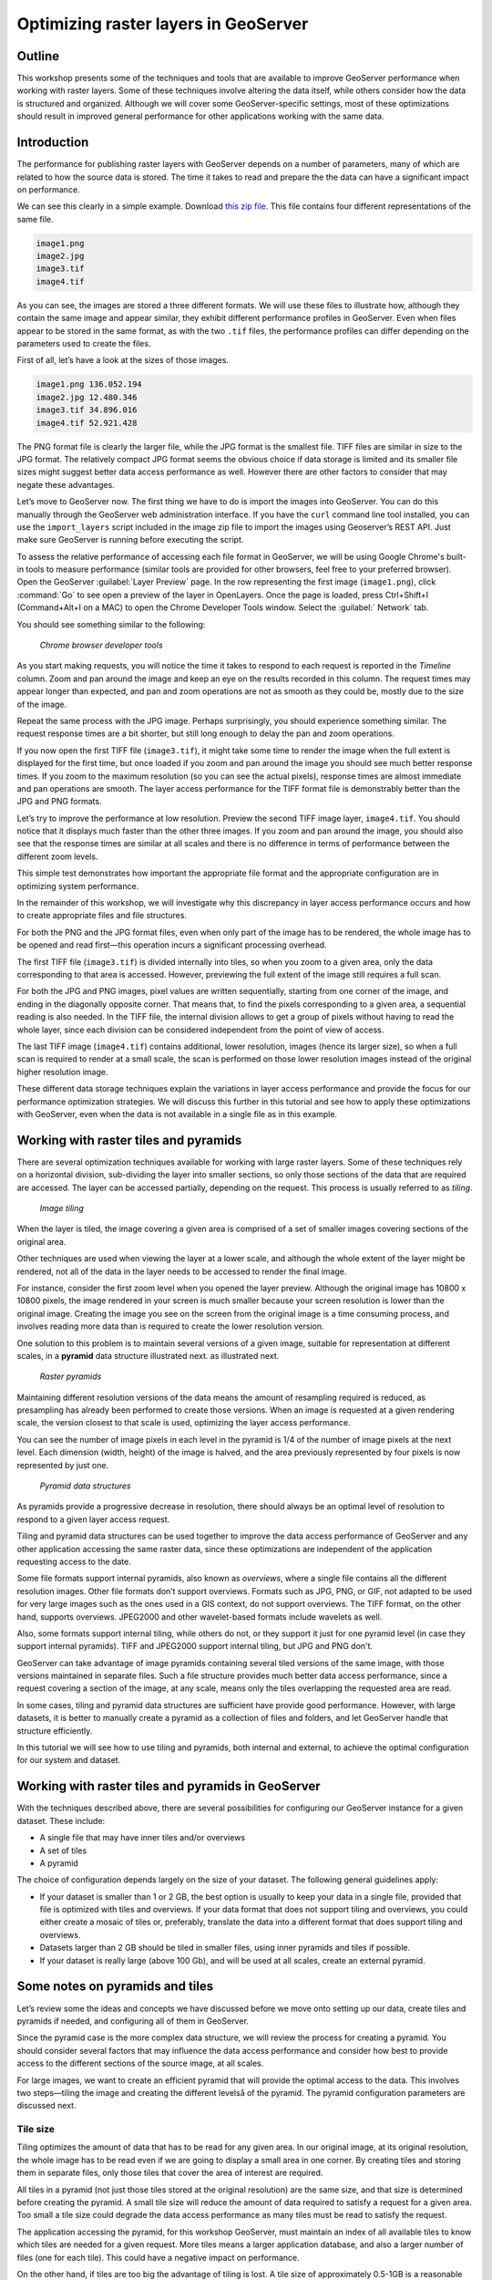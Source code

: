 Optimizing raster layers in GeoServer 
=====================================

.. only:: workshop

Outline 
--------

This workshop presents some of the techniques and tools that are available to improve GeoServer performance when working with raster layers. Some of these techniques involve altering the data itself, while others consider how the data is structured and organized. Although we will cover some GeoServer-specific settings, most of these optimizations should result in improved general performance for other applications working with the same data. 


Introduction 
-------------

The performance for publishing raster layers with GeoServer depends on a number of parameters, many of which are related to how the source data is stored. The time it takes to read and prepare the the data can have a significant impact on performance.

.. only:: workshop

We can see this clearly in a simple example. Download `this zip file <http://link.to.file>`__. This file contains four different representations of the same file.

.. code-block:: console

 	image1.png 
 	image2.jpg 
 	image3.tif 
 	image4.tif

.. only:: workshop

As you can see, the images are stored a three different formats. We will use these files to illustrate how, although they contain the same image and appear similar, they exhibit different performance profiles in GeoServer. Even when files appear to be stored in the same format, as with the two ``.tif`` files, the performance profiles can differ depending on the parameters used to create the files.

.. only:: workshop

First of all, let’s have a look at the sizes of those images.

.. code-block:: console

	image1.png 136.052.194 
 	image2.jpg 12.480.346 
 	image3.tif 34.896.016 
 	image4.tif 52.921.428

The PNG format file is clearly the larger file, while the JPG format is the smallest file. TIFF files are similar in size to the JPG format. The relatively compact JPG format seems the obvious choice if data storage is limited and its smaller file sizes might suggest better data access performance as well. However there are other factors to consider that may negate these advantages.


.. only:: workshop

Let’s move to GeoServer now. The first thing we have to do is import the images into GeoServer. You can do this manually through the GeoServer web administration interface. If you have the ``curl`` command line tool installed, you can use the ``import_layers`` script included in the image zip file to import the images using Geoserver’s REST API. Just make sure GeoServer is running before executing the script.

To assess the relative performance of accessing each file format in GeoServer, we will be using Google Chrome's built-in tools to measure performance (similar tools are provided for other browsers, feel free to your preferred browser). Open the GeoServer :guilabel:`Layer Preview` page. In the row representing the first image (``image1.png``), click :command:`Go` to see open a preview of the layer in OpenLayers. Once the page is loaded, press Ctrl+Shift+I (Command+Alt+I on a MAC) to open the Chrome Developer Tools window. Select the :guilabel:` Network` tab.

You should see something similar to the following:

.. figure:: imgs/chrometools.jpg

   *Chrome browser developer tools*

As you start making requests, you will notice the time it takes to respond to each request is reported in the *Timeline* column. Zoom and pan around the image and keep an eye on the results recorded in this column. The request times may appear longer than expected, and pan and zoom operations are not as smooth as they could be, mostly due to the size of the image.

Repeat the same process with the JPG image. Perhaps surprisingly, you should experience something similar. The request response times are a bit shorter, but still long enough to delay the pan and zoom operations.

If you now open the first TIFF file (``image3.tif``), it might take some time to render the image when the full extent is displayed for the first time, but once loaded if you zoom and pan around the image you should see much better response times. If you zoom to the maximum resolution (so you can see the actual pixels), response times are almost immediate and pan operations are smooth. The layer access performance for the TIFF format file is demonstrably better than the JPG and PNG formats.

Let’s try to improve the performance at low resolution. Preview the second TIFF image layer, ``image4.tif``. You should notice that it displays much faster than the other three images. If you zoom and pan around the image, you should also see that the response times are similar at all scales and there is no difference in terms of performance between the different zoom levels.

This simple test demonstrates how important the appropriate file format and the appropriate configuration are in optimizing system performance.

In the remainder of this workshop, we will investigate why this discrepancy in layer access performance occurs and how to create appropriate files and file structures.

For both the PNG and the JPG format files, even when only part of the image has to be rendered, the whole image has to be opened and read first—this operation incurs a significant processing overhead. 

The first TIFF file (``image3.tif``) is divided internally into tiles, so when you zoom to a given area, only the data corresponding to that area is accessed. However, previewing the full extent of the image still requires a full scan.

For both the JPG and PNG images, pixel values are written sequentially, starting from one corner of the image, and ending in the diagonally opposite corner. That means that, to find the pixels corresponding to a given area, a sequential reading is also needed. In the TIFF file, the internal division allows to get a group of pixels without having to read the whole layer, since each division can be considered independent from the point of view of access.

.. todo:: need more of explanation here as to why this sequential write process affects performance

The last TIFF image (``image4.tif``) contains additional, lower resolution, images (hence its larger size), so when a full scan is required to render at a small scale, the scan is performed on those lower resolution images instead of the original higher resolution image.

These different data storage techniques explain the variations in layer access performance and provide the focus for our performance optimization strategies. We will discuss this further in this tutorial and see how to apply these optimizations with GeoServer, even when the data is not available in a single file as in this example.

Working with raster tiles and pyramids 
--------------------------------------

There are several optimization techniques available for working with large raster layers. Some of these techniques rely on a horizontal division, sub-dividing the layer into smaller sections, so only those sections of the data that are required are accessed. The layer can be accessed partially, depending on the request. This process is usually referred to as *tiling*.

.. figure:: imgs/mosaic.png

   *Image tiling*


When the layer is tiled, the image covering a given area is comprised of a set of smaller images covering sections of the original area.

Other techniques are used when viewing the layer at a lower scale, and although the whole extent of the layer might be rendered, not all of the data in the layer needs to be accessed to render the final image.
 
For instance, consider the first zoom level when you opened the layer preview. Although the original image has 10800 x 10800 pixels, the image rendered in your screen is much smaller because your screen resolution is lower than the original image. Creating the image you see on the screen from the original image is a time consuming process, and involves reading more data than is required to create the lower resolution version.

One solution to this problem is to maintain several versions of a given image, suitable for representation at different scales, in a **pyramid** data structure illustrated next.
as illustrated next. 

.. figure:: imgs/pyramid.png
  
   *Raster pyramids*

Maintaining different resolution versions of the data means the amount of resampling required is reduced, as presampling has already been performed to create those versions. When an image is requested at a given rendering scale, the version closest to that scale is used, optimizing the layer access performance.

You can see the number of image pixels in each level in the pyramid is 1/4 of the number of image pixels at the next level. Each dimension (width, height) of the image is halved, and the area previously represented by four pixels is now represented by just one. 

.. figure:: imgs/tilingandpyramid.png

   *Pyramid data structures*

As pyramids provide a progressive decrease in resolution, there should always be an 
optimal level of resolution to respond to a given layer access request.

Tiling and pyramid data structures can be used together to improve the data access performance of GeoServer and any other application accessing the same raster data, since these optimizations are independent of the application requesting access to the date. 

Some file formats support internal pyramids, also known as *overviews*, where a single file contains all the different resolution images. Other file formats don’t support overviews. Formats such as JPG, PNG, or GIF, not adapted to be used for very large images such as the ones used in a GIS context, do not support overviews. The TIFF format, on the other hand, supports overviews. JPEG2000 and other wavelet-based formats include wavelets as well.

Also, some formats support internal tiling, while others do not, or they support it just for one pyramid level (in case they support internal pyramids). TIFF and JPEG2000 support internal tiling, but JPG and PNG don't.

GeoServer can take advantage of image pyramids containing several tiled versions of the same image, with those versions maintained in separate files. Such a file structure provides much better data access performance, since a request covering a section of the image, at any scale, means only the tiles overlapping the requested area are read.

In some cases, tiling and pyramid data structures are sufficient have provide good performance. However, with large datasets, it is better to manually create a pyramid as a collection of files and folders, and let GeoServer handle that structure efficiently.

In this tutorial we will see how to use tiling and pyramids, both internal and external, to achieve the optimal configuration for our system and dataset.

Working with raster tiles and pyramids in GeoServer 
---------------------------------------------------

With the techniques described above, there are several possibilities for configuring our GeoServer instance for a given dataset. These include:

* A single file that may have inner tiles and/or overviews 
* A set of tiles 
* A pyramid

The choice of configuration depends largely on the size of your dataset. The following general guidelines apply:

* If your dataset is smaller than 1 or 2 GB, the best option is usually to keep your data in a single file, provided that file is optimized with tiles and overviews. If your data format that does not support tiling and overviews, you could either create a mosaic of tiles or, preferably, translate the data into a different format that does support tiling and overviews. 
* Datasets larger than 2 GB should be tiled in smaller files, using inner pyramids and tiles if possible. 
* If your dataset is really large (above 100 Gb), and will be used at all scales, create an external pyramid.


Some notes on pyramids and tiles
--------------------------------

Let’s review some the ideas and concepts we have discussed before we move onto setting  up our data, create tiles and pyramids if needed, and configuring all of them in GeoServer. 

Since the pyramid case is the more complex data structure, we will review the process for creating a pyramid. You should consider several factors that may influence the data access performance and consider how best to provide access to the different sections of the source image, at all scales.

For large images, we want to create an efficient pyramid that will provide the optimal access to the data. This involves two steps—tiling the image and creating the different levelså of the pyramid. The pyramid configuration parameters are discussed next. 

Tile size 
~~~~~~~~~

Tiling optimizes the amount of data that has to be read for any given area. In our original image, at its original resolution, the whole image has to be read even if we are going to display a small area in one corner. By creating tiles and storing them in separate files, only those tiles that cover the area of interest are required.

All tiles in a pyramid (not just those tiles stored at the original resolution) are the same size, and that size is determined before creating the pyramid. A small tile size will reduce the amount of data required to satisfy a request for a given area. Too small a tile size could degrade the data access performance as many tiles must be read to satisfy the request. 

The application accessing the pyramid, for this workshop GeoServer, must maintain an index of all available tiles to know which tiles are needed for a given request. More tiles means a larger application database, and also a larger number of files (one for each tile). This could have a negative impact on performance.

On the other hand, if tiles are too big the advantage of tiling is lost. A tile size of approximately 0.5-1GB is a reasonable solution for optimum file management and reducing the total number of tiles required.

Creating a tiled scheme with several files does not make the inner tiles redundant. 
Inner tiling supports the creation of larger tile files, which eventually will increase performance, so inner tiling should be used also when using a tiled scheme of files.

.. todo:: a diagram here would be useful. I also think we need clarification on inner and outer tiling - it's not clear.

Pyramid levels 
~~~~~~~~~~~~~~

The base level (highest resolution) of the pyramid will have the number of tiles defined by the tile size. Let's suppose our image has a size of 8192 x 8192 pixels. If we use a tile size of 1024 x 1024 pixels, we will have 64 (8 x 8) tiles. At the top of the pyramid we will have a single tile, covering the whole extent. In between, and considering that the number of pixels (and the number of tiles) multiplies by four at each level, we can have a level with four tiles (2 x 2) and another one with 16 (4 x 4) tiles. In total, we will have four levels starting at the maximum resolution defined by the original image, to the top of the pyramid, at the lowest resolution, with a single tile.

.. todo:: needs diagram here

The number of levels depends on the tile size. The following formula will calculate the number of levels required to complete the full pyramid.

.. figure:: imgs/formula.gif

We're assuming in this case the image is square, so it has the same value for its height and width. If the image isn't square but rectangular instead, the larger value of width and height should be taken (that is, the size of the longer size of the rectangle). 

Tiles are also assumed to be square—this is the most common configuration.

In the example above, the result is an integer. If the result is not an integer, the truncated value (the lower integer closest to that value) should be taken.

It might not always be necessary to create all of the pyramid. We can save disk-space by restricting the number of levels to just those we require. Remember that at each level the scale of the corresponding layer is divided by two, so if our original image corresponds to 1:100000 scale, the single-tile level correspond to a 1:800000 scale. However, if we don't anticipate rendering that image at that scale (we will use a different image for scales over 1:200000), the tiles corresponding to that scale would never be used. In that case, we would just need two levels in our pyramid.

File format 
~~~~~~~~~~~

Tiles can be saved in many formats, including the original format of the image the pyramid is created for. Choosing the right format can have a significant influence on system performance, since it influences both the size of files to be created and the amount of processing required to access the image data (which might be compressed).

Formats that don't support overviews—JPG and PNG—should not be used for large images, as the data access performance would suffer. The TIFF format does support overviews.

.. todo:: you use JPEG here but JPG elsewhere - be consistent

ECW and MrSID formats support both tiling and overviews, but unfortunately both are not open formats and are not supported by many applications. GeoServer does support both formats, providing a valid license is available. The TIFF format is among the best and most popular of all the raster data formats, and will be used in this workshop.

The TIFF format is complex and can be used in a number of configurations. The different configurations influence how effective the TIFF format is for generating a raster pyramid. 

The first TIFF file parameter to consider is the *compression* type. Although TIFF files can be saved with no compression, using raw, uncompressed data is generally not a good idea and will result in poor data access performance. A better option is to consider using one of the compression algorithms, both lossy and lossless, to compress the original data.

.. note:: A lossy compression algorithm compresses the data by discarding or loosing some of the data with each compression. The loss of data is permanent and lossy compression is not suitable for datasets that may be used for analysis or deriving other data products. A lossless compression algorithm on the other hand supports file compression but also allows the original data to be reconstructed from the compressed data. There is no permanent loss of data with lossless compression algorithms and may be used on raster datasets that will be used for analysis. LZW and Deflate are commonly used lossless compression algorithms. JPEG is a popular lossy compression algorithm.

Choosing one compression algorithm or another depends on several factors. In general, if your are going to use your data primarily for rendering, JPG is a good choice as although it produces a lossy compression, it can be considered as visually lossless. 
If the data being compressed is an actual measurement (DEM, Temperature, and so on) or any other value not representing an image, lossless compression is the better option, as the original values are preserved.

LZW compression works better on data with repeated patterns, so it is of particular interest for those layers with large areas of a single values, such as no-data values or with categorical values, like the image shown below.

.. figure:: imgs/categories.png

   *Image categories*

TIFF format files support internal tiles, which is a useful for large tile sizes. Having each tile file internally tiled can speed up data access operations.

.. todo:: think the above statement needs some clarification

For very large files, there is also the BigTIFF format, which supports the creation of files larger that 4 Gb (the limit for TIFF).


Resampling algorithm 
~~~~~~~~~~~~~~~~~~~~

Creating pyramids involves completing resampling operations in advance of using the data, so the application accessing the pyramid does not need to perform the same operation on the original image. Resampling may be performed using different algorithms, some of which will produce higher quality resampled images than other algorithms. More complex algorithms can produce better quality images but it usually takes longer to create the pyramid. The resampling algorithm used, however, has no effect on the performance obtained once the pyramid is created.


.. A nearest neighbor interpolation is the simplest method and it is a good option for non-image data such as elevation data and so on. However this interpolation technique is not recommended for images. It is suitable for resampling raster layers with categorical data published via a  Web Coverage Service (WCS) service.


Coordinate Reference System 
^^^^^^^^^^^^^^^^^^^^^^^^^^^^

The Coordinate Reference System (CRS) is not strictly speaking a parameter of the pyramid itself, but it may be important when accessing the data. The main advantage of a tiling and/or pyramid data structure is that certain operations are performed in advance and do not have to be performed each time a data request is processed. As reprojecting data can be a time consuming task, choosing the most appropriate CRS for the pyramid data will improve system performance. *Most appropriate* in this context means choosing the CRS that will be requested most frequently. This also applies to single files and other data formats.

RGB *vs* paletted images 
~~~~~~~~~~~~~~~~~~~~~~~~

There are different methods for storing colors in an image. In the RGB color space, a color is expressed as a combination of three components—red, green and blue. This supports the representation of virtually every color that may appear in an image. However, if an image includes only a few colors, the full RGB model is unnecessary and a paletted image should be considered instead. Palatted images store the RGB definition of those colors in a list, and the index of the color required for each pixel is also stored in that list. This means a single value, not three values, is used to represent each color, helping to reduce file sizes and promoting faster data access.

Compare the two images below. The top image uses the RGB color model, whereas the bottom image is a palatted image.

.. figure:: imgs/rgb.jpg

   *RGB image*

.. figure:: imgs/paletted.jpg

   *Paletted image* 

Palettes are usually limited to 256 colors. As each RGB component is represented in the 0-255 range, a paletted image size corresponds to a single band representing one of those components. Although this may be less than the number of colors used in the image, we can still use a palette, choosing the colors that are closest to the colors in the palette. The trade-off is smaller file sizes versus a lower quality image.

Providing we do not degrade the image too much, this can be useful for improving performance. For some images, like the bottom image in our examples above, using a palette does not mean less color detail as the number of colors used is smaller.

RGB images can be converted into paletted images using the GDAL ``rgb2pct`` tool. 

.. note:: GDAL is part of FWTools, and if you are running Windows, installing FWTools is the recommended way of using GDAL. We will be using other GDAL tools for most of the examples in this tutorial.

For a simple conversion, just provide the input filename and the required output filename as parameters. To transform our ``image3.tif`` image into a paletted image named ``image3p.tif`` we would the following.

.. code-block:: console

 $rgb2pct image3.tif image3p.tif

The default output format is TIFF. You may provide an alternate format if required 

As a general rule, use the ``rgb2pct`` tool when working with images like lower image above. For other images, consider your particular requirements to find the right balance between image quality and performance. Color map conversion should generally be completed before the other data preparations that we cover discuss next. 

You may also notice that there is a relationship between the compression methods and the way colors are stored. Images that are suitable for using a palette tend to be good for compression algorithms like LZW which provide good compression ratios when there are clusters of contiguous pixels with the same values. This is not always true, but in most cases an image with few colors has some degree of homogeneity, with blocks of pixels with a single value.

Since the image we are using in this workshop has a large number of different colors, and assuming that we do not want to lose color detail, we will be using the original RGB image for the following examples.

Multispectral imagery - Value interleaving 
~~~~~~~~~~~~~~~~~~~~~~~~~~~~~~~~~~~~~~~~~~

So far, we have assumed the type of raster data to optimize consists of RGB (color) or pancromatic (monochrome) images, or non-image data, such as a DEM. Images with more bands can be also used and that provides an opportunity for further optimization.

Multispectral images can have a number of bands ranging from four, usually the three corresponding to RGB and a infrared band, to several hundreds. They cover different regions of the electromagnetic spectrum and rendered using a *false-color* composition. To create this composition, three bands are selected and used as RGB components. However, the intensity represented in their pixel values does not represent the intensity in the frequencies corresponding to the RGB components. With those pixel values, the color of the pixel is computed.

If we are working with multispectral imagery, but our goal is to serve only true-color or false-color rendered images derived from that imagery through a WCS service, we can retain only those bands required for the color composition. This will result in smaller file sizes, and consequently better performance.

However, if we're working with all the bands in the multispectral image, understanding how band values are stored can help optimize the performance. In the case of a TIFF file, two schemes are supported.

* Pixel interleaved—All the values for a single *pixel* are stored together. For an RGB image the data looks like RGBRGBRGB 
* Band interleaved—All the values for a single *band* are stored together. For an RGB image the data looks like RRRGGGBBB

Band interleaved generally provides better performance when querying a section of the image, especially if it involves reading values from a few bands. Band interleaved images also tend to provide better compression ratios.

Pixel interleaved images are the preferred format if we expect per-pixel queries. For images published by GeoServer, band interleaved is generally the best option.

``gdal_translate`` and ``gdaladdo`` tools 
-----------------------------------------

When a single file supports a raster layer, we have to make sure that the file format and its settings are correctly configured, as these are the only parameters that can be adjusted.

As we have discussed previously, the TIFF format is the best option in most cases, so we will assume that we want to create a TIFF file to store our data. To create a TIFF file we will use two tools from GDAL toolset, namely ``gdal_translate`` and ``gdaladdo``.

For the rest of the workshop, we will use the ``image3.tif`` file. You may wish to try some of the techniques discussed in this workshop on larger images. They may require different options, specially when it comes to creating pyramids. 

Once you have downloaded the image and installed GDAL, open a console window and access the folder containing the image. First, we will convert the image into a TIFF image with inner tiles using ``gdal_translate``. Secondly, we will add overviews to the image using ``gdaladdo``.

To convert the image to a TIFF file with inner tiles, execute the following command in the console:

.. code-block:: console

	$gdal_translate -of GTiff -co "TILED=YES" -co "COMPRESS=JPEG" image3.tif image.tif

This creates a tiled GeoTIFF file named ``image.tif`` from our source layer ``image3.tif``. The new layer was created using the JPEG compression algorithm and now contains inner tiles. Further configuration is possible by adding additional commands using the ``-co`` modifier. For further information, refer to the `TIFF format description page <http://www.gdal.org/frmt_gtiff.html>`__. 

By default the size of the inner tiles is set to 256 x 256 pixels. To change this to  2048 x 2048, a much more efficient tile size for this example, use the following example instead:

.. code-block:: console

	$gdal_translate -of GTiff -co "TILED=YES" -co "COMPRESS=JPEG" -co "BLOCKXSIZE=2048" -co "BLOCKYSIZE=2048" image.tif image_tiled.tif

We can now use the ``gdaladdo`` tool to add overviews. Execute the following:

.. code-block:: console

	$gdaladdo -r average image_tiled.tif 2 4 8 16

In this example, we are instructing ``gdaladdo`` to use an average value resampling algorithm, and to create four levels of overviews. Notice how this tool requires us to explicitly set the size ratio of all levels we want to create. We will also see that the GDAL tool used to create an external pyramid has a different syntax for defining the levels to create.

The ``gdaladdo`` command does not create any new files, but adds the overviews to the input file instead.

As we have discussed earlier, a single file with inner tiles and overviews is the optimal structure for file sizes below 2 Gb. In some cases it is worthwhile creating a single file from a previously tiled dataset, so the tiles are present in the file and also the overviews. If there are many small files, having to open and read the files when rendering the layer at smaller scales may have an adverse impact on performance.

The ``gdal_merge`` tool can be used to create a single file. 

.. code-block:: console

	$gdal_merge.py -o single_file.tif -of GTiff -co "TILED=YES" *.tif

This merges all TIFF files in your current folder into a single TIFF one. ``Gdaladdo`` can be later used to add overviews to the output file.

The last thing we can do with ``gdal_translate`` is to remove any unwanted bands we don't intend to use. To do so, we will use the ``-b`` modifier, to specify the bands that we want to keep in the resulting image.

If we have a 7-band Landsat image and we want to render it using a natural color composite with bands 1, 2 and 3, we can reduce the size of the image by keeping just those three bands with the following command:

.. code-block:: console

	$gdal_translate -b 1 -b 2 -b3 landsat.tif landsat_reduced.tif

Once the optimized file is created, setting the corresponding layer in GeoServer is straightforward. This procedure is not covered in this workshop. Check the `Introduction to Geoserver workshop <http://workshops.opengeo.org/geoserver-intro/>`__ to see how to import a raster layer into GeoServer.


``gdal_retile`` tool 
--------------------

If your data is too large for a single file, dividing it into tiles is the next option to consider. For this we need to use the ``gdal_retile`` tool. To tile a single image, execute the following:

.. code-block:: console

	$gdal_retile.py -targetDir tiles image.tif

``image.tif`` is the input file and ``tiles`` the name of the output folder where the tile files will be created.

That will create a set of tiled TIFF files from the source data. The size of the tiles (256 x 256 by default) can be set with the ``-ps`` modifier as follows: 

.. code-block:: console

	$gdal_retile.py -ps 2048 2048 -targetDir tiles image.tif

If your dataset comprises a number of layers (and assuming their individual sizes make it inappropriate to use them as single layers), you can retile all the layers with the ``-optFile`` modifier, as shown next:

.. code-block:: console

	$gdal_retile.py -targetDir tiles --optfile filestotile.txt

The ``filestotile.txt`` file should contain a list of all the input image files. If you are running Windows, open a console window, go to the folder containing the files and type the following:

.. code-block:: console

	$dir /b > files.txt

In Linux, the command syntax is:

.. code-block:: console

	$ls > files.txt

Once the tiles have been created, we need to configure GeoServer to use the tiles as a single layer. Open your GeoServer Web Administration Interface and add a new data store. Select :guilabel:`ImageMosaic` as the type of data store to create.

.. figure:: imgs/imagemosaicentry.jpg

   *ImageMosaic option* 

.. figure:: imgs/MosaicStoreDefinition.jpg

   *ImageMosaic settings* 

Select a workspace and add a name. In the :guilabel:`URL` field, enter the folder where the recently created tiles are located. Save the changes and publish the layer. You may now preview your data using OpenLayers, or another suitable client.

You should notice that performance is good when viewing the data at high resolutions (small scale), but performance could be improved at lower resolutions (large scale). This is because overviews were not created for the images. Even if we had created the layer from the ``image4.tif`` file, which does contains overviews, the tiles do not have pyramids. The tiles don't even have internal tiling, so the performance optimization we see viewing the data at high resolution is a result of the external tiling we've set up.

Internal tiles can be created with ``gdal_retile``, just like we did when using ``gdal_translate``. As it is a GDAL tool, it accepts all parameters that are valid for the output format using the ``-co`` modifier. The following command will add internal tiles with a tile size of 512 x 512.

.. code-block:: console

	$gdal_retile.py -ps 2048 2048 -co "TILED=YES" -co "BLOCKXSIZE=512" -co "BLOCKYSIZE=512" -targetDir tiles image.tif

The ``gdaladdo`` tool will create overviews but it does not support multiple files. Create a batch script to automate the process of adding a pyramid to each tile. For those who prefer a more point-and-click solution and are not familiar with batch scripting, the open source QGIS package provides a graphical user interface for GDAL tools, and includes an option for batch processing the content of a folder. From the :guilabel:`raster` menu, click :guilabel:`Miscellaneous` and click :guilabel:`Build overviews(Pyramids)`.

.. figure:: imgs/qgisoverviews.jpg

   *Build overviews dialog box* 

Select :guilabel:`Batch mode (for processing whole directory)` and complete the input text box with the path to your folder. The other options are the same as those used for the command-line version of ``gdaladdo``.

Using pyramids 
--------------

To use pyramids in GeoServer, the first thing to do is to create a directory with pyramid files and tiles. To do so, we will use the ``gdal_retile`` tool again but this time we will create the different pyramid levels and not just tiles the base layer. This tool create a GeoServer compatible structure with a folder containing image files and subfolders. Open a console window, locate the image to tile, and enter the following:

.. code-block:: console

	$gdal_retile.py -levels 4 -ps 2048 2048 -targetDir tiles image.tif

You will notice that the only difference this time is the ``-levels`` modifier which instructs ``gdal_retile`` to create four levels of overviews, the number required to complete the whole pyramid in our example. The tile size is set to 2048 x 2048. If you think you may just need the lower levels of the pyramid, use a value less than four.

Since the process of creating a pyramid is rather time-consuming, it is usually a good idea to add the ``-v`` modifier to instruct ``gdal_retile`` to report the progress of the operation.

The interpolation method used to create the overviews can be specified with the ``-r`` modifier. To use a bilinear interpolation instead of the default nearest neighbor interpolation, the following command would be used:

.. code-block:: console

	$gdal_retile.py -r bilinear -levels 4 -ps 512 512 -targetDir tiles image.tif

The ``gdal_retile`` tool will create a set of files corresponding to the first level of the pyramid (these are the same files that we created when we created the mosaic without pyramids) and then a number of subfolders corresponding to the rest of levels, each containing a set of tile files.

As you can see, only the tiles have been generated, and there are no additional index files. Although ``gdal_retile`` can create index files, it is not necessary as GeoServer will add those.

Now we need to configure what we have created as a new data source for GeoServer. To do it we need a new type data store, ImagePyramid, that is not available with GeoServer by default. To install it, just download the corresponding ``jar`` file from the `GeoServer website <http://www.geoserver.org/>`_ and save it in the ``WEB-INF/lib`` folder of your GeoServer installation. Now when you create a new data store, ImagePyramid will be listed as one of the options. Click :guilabel:`ImagePyramid` to access the configuration page:

.. figure:: imgs/ConfigureImagePyramidStore.jpg

   *ImagePyramid options* 

Complete the input boxes as required and in the :guilabel:`URL` box enter the folder where you created the pyramid. Save and publish the layer.

When we created a MosaicImage store, GeoServer automatically added the shapefile containing the tile index. For the ImagePyramid store it also generates additional files that describe the structure of the pyramid and optimizes access to the pyramid using those files. In particular:

* All files in the pyramid folder (those corresponding to the original resolution, first level), are moved to a folder named ``0``. 
* An index shapefile is created for the mosaic representing each pyramid level, and stored in the corresponding folder.

If you have a large dataset, it is usually a good idea to manually move the files to the folder named ``0`` after the pyramid tiles have been created, and before creating the ImagePyramid datastore in GeoServer. Otherwise, if it takes too much time to copy the files the data store creation request may expire.


Fine-tuning GeoServer 
---------------------

The instructions above all relate to the optimum methods of storing data to achieve the best performance. Depending on the options chosen, there are a number of ways of incorporating our raster data into GeoServer. While this ensures that our data is optimally configured for GeoServer, there are some additional settings in GeoServer that we can configure to improve overall performance.

This section will explain all the settings available for each of the different data stores, and provide some recommendations for optimal performance. For single layers, there are no configuration options in GeoServer to optimize how they are accessed. 

Fine-tuning an ImageMosaic data store 
~~~~~~~~~~~~~~~~~~~~~~~~~~~~~~~~~~~~~

For a mosaic of tiles, access to the tiles can be configured from the layer configuration page. Access the GeoServer Web Administration Interface, click :guilabel:`Layers` and select the layer you want to configure. The most relevant parameters are configured via the Coverage Parameters section.

.. figure:: imgs/MosaicSettings.jpg

   *Coverage Parameters settings* 

The two main parameters that affect performance are :guilabel:`AllowMultithreading` and :guilabel:`SE_JAI_IMAGEREAD`. If :guilabel:`AllowMultithreading` is set to true, GeoServer will read more than one tile at a time. If :guilabel:`USE_JAI_IMAGEREAD` is set to true, GeoServer will use the deferred loading mechanism of JAI, which allows tiles to be streamed. This is usually slower but the process consumes much less memory as tiles are not loaded in memory when creating the mosaic. When this setting is set to false, an immediate loading mechanism is used, which uses more memory but provides better performance.

Setting the :guilabel:`USE_JAI_IMAGEREAD` parameter to true may result in a “Too many files opened” error, as files are left opened for the deferred loading mechanism to be available. As a rule of thumb, set :guilabel:`USE_JAI_IMAGEREAD` to true and set :guilabel:`AllowMultithreading` to false if your system has limited memory. If there are no memory limitations, switch those values (:guilabel:`USE_JAI_IMAGE_READ` = false, :guilabel:`AllowMultithreading` = true*) for better performance.

Aside from the GeoServer configurations, we can also manually configure some other settings. Let’s have a look at the folder where we stored our tiles. After adding our mosaic of image tiles as a new data store to GeoServer, a few new files have been created. The extra files are:

.. code-block:: console

	sample_image
	tiles.dbf 
	tiles.fix 
	tiles.prj 
	tiles.properties 
	tiles.qix 
	tiles.shp 
	tiles.shx

These files include the index shapefile, which helps identify which tiles will satisfy a given request, and a couple of additional files. If you preview the index shapefile in you GIS application it should look similar to the following:

.. figure:: imgs/qgisindex.jpg

   *Tile index* 


The :guilabel:`location` field in the associated attribute table points to the file that contains the actual image data for each geometry.

.. figure:: imgs/qgisindex2.jpg

   *Tile index attribute table*

Configuration parameters are listed in the <*name*>.properties file, which should include content similar to the following:

.. code-block:: console

 #-Automagically created from GeoTools
 - #Tue Oct 16 14:03:20 CEST 2012 
 Levels=0.0166666666666664,0.0166666666666664 
 Heterogeneous=true 
 AbsolutePath=false 
 Name=tiles 
 Caching=false 
 ExpandToRGB=false 
 LocationAttribute=location 
 SuggestedSPI=it.geosolutions.imageioimpl.plugins.tiff.TIFFImageReaderSpi 
 LevelsNum=1

From a performance perspective, the two interesting parameters are ``Caching`` and ``ExpandToRGB``. If ``Caching`` is set to true, the spatial index is retained in memory,  providing much better data access performance. This option is especially significant if your raster data has just one dimension, like our sample data, so it is good idea to set this parameter to true. However, if your data has more than one dimension and the queries are not restricted to index-based queries, caching does not produce in any performance gains.

The ``ExpandToRGB`` setting can be used to optimize performance for paletted images. If all images share the same palette, setting this parameter to :guilabel:`false` will improve the data access performance. If images don't share the same palette, then it must be set to true, since non-matching palettes make it necessary to expand the color definitions to RGB.

Fine-tuning a pyramid image data store 
~~~~~~~~~~~~~~~~~~~~~~~~~~~~~~~~~~~~~~

For pyramids we can configure the settings both for GeoServer and also the additional files that are created by GeoServer along with the tile files. As this data store depends directly on the ImageMosaic data store, the configuration values are the same. Determining how GeoServer uses multithreading is fundamental to performance tuning.

Global settings for raster data 
--------------------------------

Some settings affect all kinds of raster-based data, regardless of their structure or the plug-in required to access them. These settings are available from the main GeoServer Web Administration Interface page, and are divided in two main groups—JAI (Java Advanced Imaging) settings and Coverage Access settings.

JAI settings
~~~~~~~~~~~~

As GeoServer uses JAI to read images, the correct configuration of JAI can have a significant impact on the image rendering performance of GeoServer.

.. figure:: imgs/JAIsettings.jpg

   *JAI Settings page*

The parameters include:

* :guilabel:`Memory capacity` and :guilabel:`Memory threshold`—Both parameters are related to JAI's TileCache. Performance will degrade with low values of capacity, but large values cause the cache to fill up quickly.

.. todo:: does this mean both settings should have high or low settings - any guidelines for the values to use?

* :guilabel:`Tile Threads`—Sets the TileScheduler (calculates tiles) indicating the number of threads to be used when loading tiles (tile computation may make use of multithreading for improved performance). As a rule of thumb, use a value equal to twice the number of processing cores in your machine.

* :guilabel:`Tile recycling`—Only enable this when there are no memory restrictions 

Apart from these parameters, it is important to use native JAI and ImageIO. GeoServer ships with pure-Java JAI, which does not provide the best performance.

Coverage Access settings
~~~~~~~~~~~~~~~~~~~~~~~~

Coverage Access settings are mainly used to configure how GeoServer uses multithreading, very important for mosaics, since this controls how multiple tile files can be opened simultaneously.

.. figure:: imgs/CASettings.jpg
 
   *Coverage access page*

The parameters include:

* :guilabel:`Core Pool Size`—Core pool size of the thread pool executor 
* :guilabel:`Maximum Pool Size`—Maximum pool size of the thread pool executor. The guideline for the :guilabel:`Tile Threads` setting for JAI (using a value equal to twice the number of cores in your machine) also applies here. 
* :guilabel:`ImageIO Cache Memory Threshold`—Sets the threshold above which a WCS request result is cached to disk instead of in memory before encoding it. This setting is not relevant for WMS requests, since they tend to involve less data.

Reprojection settings 
^^^^^^^^^^^^^^^^^^^^^

Geoserver uses an approximated function to reproject raster layers, instead of a pixel-by-pixel reprojection. This means a trade-off between precision or performance. The precision that you want to achieve can be configured when starting GeoServer, using the ``-Dorg.geotools.referencing.resampleTolerance`` modifier. By default, it has a value of 0.333. The larger the value, the lower the accuracy of the reprojection, but the better the data access performance. Depending on the precision tolerance of your particular application requirements, you can increase or decrease this parameter.

.. note:: If you are publishing vector data as well, or expect your images to be combined with vector layers, a larger error tolerance may produce unwanted results. Image distortions may become more apparent when rendered with vector features. 

